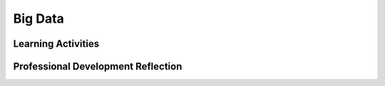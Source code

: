 .. raw:: html 

   <div class="logo-header"  id="teacher-logo"  > <img class="align-center" src="../_static/Mobile_CSP_Logo_White_transparent.png" width="250px"/> </div>

Big Data
========

.. raw:: html

        <div class="MCSP-lesson-content">
    <script>
      $(document).ready(function() {
          generateFrameworkTable(EKmapping['7.02']);
          generateHovers();
      }); 
    
    </script>
    <p class="overview"><a href="https://runestone.academy/runestone/books/published/mobilecsp/Unit7-Using-Analyzing-Data/Big-Data.html" target="_blank" title="">This lesson</a> includes a series of videos that lay the groundwork for the unit's exploration of data and information. Specifically, it reviews the history of data storage, data sizes, processing large data sets, and the use of data to support innovation in other fields. Students should develop an understanding of how computing enables discovery of connections in information.</p>
    <table border="" class="framework" id="genTable" width="100%"></table>
    <div class="pd yui-wk-div">
    <h3>Professional Development</h3>
    <p><b>The Student Lesson:</b> Complete the activities for 
        <a href="https://runestone.academy/runestone/books/published/mobilecsp/Unit7-Using-Analyzing-Data/Big-Data.html" target="_blank" title="">Mobile CSP Unit 7: Lesson 7.2 Big Data</a>.
      </p>
    </div>
    <h3>Materials</h3>
    <ul>
    <li>Computer lab with projection system</li>
    <li><a href="https://docs.google.com/a/css.edu/presentation/d/1JHCkT2DoMyClU_Oub2MWFBue8nhDxlCgbkNLPGDODOA/" target="_blank">Data and Information Slides</a></li>
    </ul>
    

Learning Activities
--------------------

.. raw:: html

    <p>
    <h3 id="est-length">Estimated Length: 45 minutes</h3>
    <ul>
    <li><b>Hook/Motivation (5 minutes):</b> Ask students to guess how many tweets are made per day, hour, minute, second. Show the <a href="http://www.internetlivestats.com/twitter-statistics" target="_blank">Twitter Usage Statistics</a> page after they've guessed. Explain that this is an example of big data and the page includes various visualizations of that data.</li>
    <li><b>Experiences and Explorations (30 minutes):</b>
    <ul>
    <li><b>Video Presentation (5 minutes):</b> Show one or two of the following videos on big data.  Have students work in pairs to come up with a definition for big data.
            <ul>
    <li><a href="https://www.youtube.com/watch?v=qqfeUUjAIyQ" target="_blank">The Economist Video</a> (2:20) - Narrated slide show, emphasizes <b><i>exponential growth</i></b>.</li>
    <li><a href="https://www.youtube.com/watch?v=LrNlZ7-SMPk" target="_blank">Link Analytics</a> (3:05) - Fast moving overview with lots of quantitative facts, electronic soundtrack, commercial ending. </li>
    <li><a href="http://www.ted.com/talks/hans_rosling_shows_the_best_stats_you_ve_ever_seen" target="_blank">TedTalk: The best stats you've ever seen</a> (19:53) - The first few minutes emphasize the need to communicate effectively with data. Uses the gapminder data set.</li>
    <li><a href="https://www.youtube.com/watch?v=7D1CQ_LOizA" target="_blank">Explaining Big Data</a> (8:32) - Narrated, animated slide show, includes coverage of <b><i>Hadoop</i></b> starting at 4:13.</li>
    </ul>
    </li>
    <li><b>Slide Presentation (25 minutes):</b> Present the material in the slide deck (or show the associated videos). Discuss how their definitions (and understanding) 
    may have changed. Have students complete the self-check exercises after each video (as a class or in pairs).</li>
    <li><b>Activity (10 minutes):</b> Have the students explore the data sets and answer their portfolio reflection questions about that data set. (More data sets are 
    linked below under Additional Resources)</li>
    </ul>
    </li>
    <li><b>Rethink, Reflect and/or Revise (5 minutes):</b> Ask students to share their portfolio reflections. Focus the discussion around the amount of data, the structure of the data, how the data is visualized, and any security or privacy concerns about the data.</li>
    </ul>
    <h3>Additional Resources</h3>
    <ul>
    <li>Students can install the <a href="http://setiathome.ssl.berkeley.edu/" target="_blank">SETI@Home screensaver</a> on their laptops to help search for extraterrestrial civilizations by letting their computer be used to search through radio astronomy data when it's not being  used.  Another example of citizen science would be the <a href="https://folding.stanford.edu/" target="_blank">Folding@Home</a> screensaver, which helps scientists search large datasets for cures for Alzheimers and other diseases.</li>
    <li><a href="https://www.nsf.gov/cise/csbytes/newsletter/vol1/pdf/vol1i11.pdf" target="_blank" title="">CS Bits &amp; Bytes: Big Data</a> - Includes some activities on relationships between data (coefficients)</li>
    <li><a href="http://www.forbes.com/sites/federicoguerrini/2014/08/16/making-sense-of-big-data-with-virtual-reality-and-the-power-of-the-unconscious-mind/" target="_blank">Forbes article</a> "Making Sense of Big Data With Virtual Reality And The Unconscious Mind" - includes videos as well</li>
    <li>Other data sets to explore: 
         <ul>
    <li>Science (Large Hadron Collider, astronomical data, the human genome project, NASA climate project)</li>
    <li>Government (<a href="http://www.data.gov" target="blank">Data.gov</a>)</li>
    <li>The private sector (Amazon, Walmart, Facebook)</li>
    <li>Housing Data (<a href="http://www.zillow.com/" target="blank">www.zillow.com</a>)</li>
    <li><a href="http://www.cssdesignawards.com/articles/interactive-data-visualization-examples-tools/58/" target="_blank">Interactive Data Visualizations</a> - these are not necessarily big data, but  give examples of ways people can interact with and visualize data</li>
    <li><a href="https://www.nytimes.com/interactive/2017/01/18/world/how-much-warmer-was-your-city-in-2016.html#rzt" target="_blank">Interactive global climate change</a> - this visualization tool from the New York Times lets you explore how much warmer various cities (over 5000 around the globe) were in 2016, the warmest year on record.</li></ul></li><li><a href="https://www.pbs.org/newshour/show/how-data-drives-ubers-efficient-but-controversial-business-model" target="_blank" title="">PBS NewsHour: How Data Drives Uber's Efficient but Controversial Business Model (05/02/2019)</a></li>
    </ul>
    <div class="yui-wk-div" id="accordion">
    <h3 class="ap-classroom">AP Classroom</h3>
    <div class="yui-wk-div">
    <p>The College Board's <a href="http://myap.collegeboard.org" target="_blank" title="AP Classroom Site">AP Classroom</a> provides a question bank and Topic Questions. You may create a formative assessment quiz in AP Classroom, assign the quiz (a set of questions), and then review the results in class to identify and address any student misunderstandings.The following are suggested topic questions that you could assign once students have completed this lesson.</p>
    <p><b>Suggested Topic Questions:</b></p>
    </div>
    <h3 class="assessment">Assessment Opportunities</h3>
    <div class="yui-wk-div">
    <p><b>Solutions</b> <i>Note: Solutions are only available to verified educators who have joined the <a href="../Unit1-Getting-Started/PD-Joining-the-Forum.html" target="_blank">Teaching Mobile CSP Google group/forum in Unit 1</a>.</i></p>
    <ul>
    <li><a href="https://drive.google.com/open?id=1Us4_AJcI_9Xja_1lTTr6RJmI3Ko57W4Kisv7hmXv5cw" target="_blank">Quizly Solutions</a>
    </li>
    <li><a href="https://sites.google.com/umn.edu/mobilecspportfolioanswerkey/" target="_blank">Portfolio Reflection Questions Solutions</a>
    </li>
    </ul>
    <p><b>Assessment Opportunities</b></p>
    <p>You can examine students’ work on the interactive exercise and their reflection portfolio entries to assess their progress on the following learning objectives. If students are able to do what is listed there, they are ready to move on to the next lesson.</p>
    <ul>
    <li><i><b>Interactive Exercises:</b></i> </li>
    <li><i><b>Portfolio Reflections:</b></i>
    <br/>LO X.X.X - Students should be able to ...
          </li>
    </ul>
    </div>
    <!--
      &lt;h3 class=&quot;diff-practice&quot;&gt;Differentiation: More Practice&lt;/h3&gt;
      &lt;div&gt;
        &lt;p&gt;If students are struggling with lesson concepts, have them review the following resources:&lt;/p&gt;
        &lt;ul&gt;
          &lt;li&gt;&lt;a href=&quot;&quot; target=&quot;_blank&quot;&gt;&lt;/a&gt;&lt;/li&gt;
        &lt;/ul&gt;
      &lt;/div&gt;
      
      &lt;h3 class=&quot;diff-enrich&quot;&gt;Differentiation: Enrichment&lt;/h3&gt;
      &lt;div&gt;
      &lt;/div&gt;
    -->
    <h3 class="bk-knowledge">Background Knowledge: Big Data</h3>
    <div class="yui-wk-div">
    <ul>
    <li>Wikipedia article on <a href="http://en.wikipedia.org/wiki/Big_data" target="_blank">Big Data</a></li>
    <li>Wikipedia article on <a href="http://en.wikipedia.org/wiki/Terabyte" target="_blank">Terabytes</a></li>
    <li>The <a href="http://csta.acm.org/Communications/sub/CSTAVoice_Files/csta_voice_09_2014.pdf" target="_blank">September 2014 CSTA Voice</a> issue includes an article addressing data sources and other teaching resources related to data (based in the social sciences)</li>
    </ul>
    </div>
    <!--
      &lt;h3 class=&quot;tips&quot;&gt;Teaching Tips: &lt;/h3&gt;
      &lt;div&gt;&lt;/div&gt;
    -->
    </div> <!-- accordion -->
    <div class="pd yui-wk-div">
    

Professional Development Reflection
------------------------------------

.. raw:: html

    <p>
    <p>Discuss the following questions with other teachers in your professional development program.</p>
    <ul>
    <li><div class="hover eu yui-wk-div" data-id=""></div></li> <!-- for an EU -->
    </ul>
    <!-- These are the PD exit slips.  We should have corresponding exit slips for use after the classroom lesson. -->
    
.. poll:: mcsp-7-2-1
    :option_1: Strongly Agree
    :option_2: Agree
    :option_3: Neutral
    :option_4: Disagree
    :option_5: Strongly Disagree
  
    I am confident I can teach this lesson to my students.


.. raw:: html

    <div id="bogus-div">
    <p></p>
    </div>


    
.. fillintheblank:: mcsp-7-2-2

    What questions do you still have about the lesson or the content presented? |blank|

    - :/.*/i: Thank you. We will review these to improve the course.
      :x: Thank you. We will review these to improve the course.


.. raw:: html

    <div id="bogus-div">
    <p></p>
    </div>


    </div>
    </div>